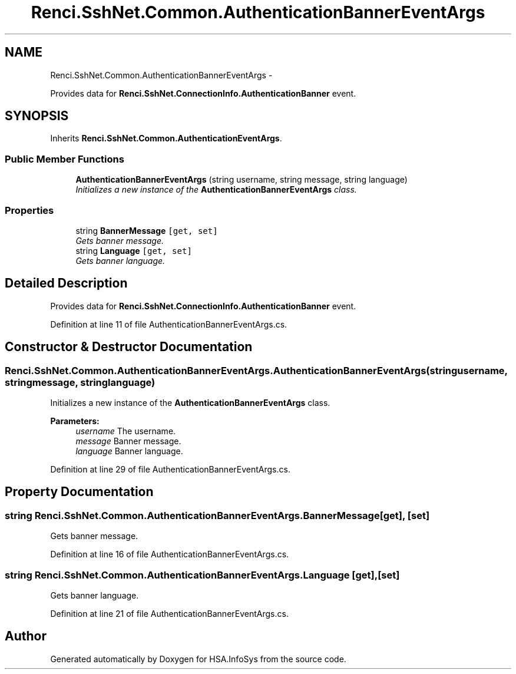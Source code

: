 .TH "Renci.SshNet.Common.AuthenticationBannerEventArgs" 3 "Fri Jul 5 2013" "Version 1.0" "HSA.InfoSys" \" -*- nroff -*-
.ad l
.nh
.SH NAME
Renci.SshNet.Common.AuthenticationBannerEventArgs \- 
.PP
Provides data for \fBRenci\&.SshNet\&.ConnectionInfo\&.AuthenticationBanner\fP event\&.  

.SH SYNOPSIS
.br
.PP
.PP
Inherits \fBRenci\&.SshNet\&.Common\&.AuthenticationEventArgs\fP\&.
.SS "Public Member Functions"

.in +1c
.ti -1c
.RI "\fBAuthenticationBannerEventArgs\fP (string username, string message, string language)"
.br
.RI "\fIInitializes a new instance of the \fBAuthenticationBannerEventArgs\fP class\&. \fP"
.in -1c
.SS "Properties"

.in +1c
.ti -1c
.RI "string \fBBannerMessage\fP\fC [get, set]\fP"
.br
.RI "\fIGets banner message\&. \fP"
.ti -1c
.RI "string \fBLanguage\fP\fC [get, set]\fP"
.br
.RI "\fIGets banner language\&. \fP"
.in -1c
.SH "Detailed Description"
.PP 
Provides data for \fBRenci\&.SshNet\&.ConnectionInfo\&.AuthenticationBanner\fP event\&. 


.PP
Definition at line 11 of file AuthenticationBannerEventArgs\&.cs\&.
.SH "Constructor & Destructor Documentation"
.PP 
.SS "Renci\&.SshNet\&.Common\&.AuthenticationBannerEventArgs\&.AuthenticationBannerEventArgs (stringusername, stringmessage, stringlanguage)"

.PP
Initializes a new instance of the \fBAuthenticationBannerEventArgs\fP class\&. 
.PP
\fBParameters:\fP
.RS 4
\fIusername\fP The username\&.
.br
\fImessage\fP Banner message\&.
.br
\fIlanguage\fP Banner language\&.
.RE
.PP

.PP
Definition at line 29 of file AuthenticationBannerEventArgs\&.cs\&.
.SH "Property Documentation"
.PP 
.SS "string Renci\&.SshNet\&.Common\&.AuthenticationBannerEventArgs\&.BannerMessage\fC [get]\fP, \fC [set]\fP"

.PP
Gets banner message\&. 
.PP
Definition at line 16 of file AuthenticationBannerEventArgs\&.cs\&.
.SS "string Renci\&.SshNet\&.Common\&.AuthenticationBannerEventArgs\&.Language\fC [get]\fP, \fC [set]\fP"

.PP
Gets banner language\&. 
.PP
Definition at line 21 of file AuthenticationBannerEventArgs\&.cs\&.

.SH "Author"
.PP 
Generated automatically by Doxygen for HSA\&.InfoSys from the source code\&.
